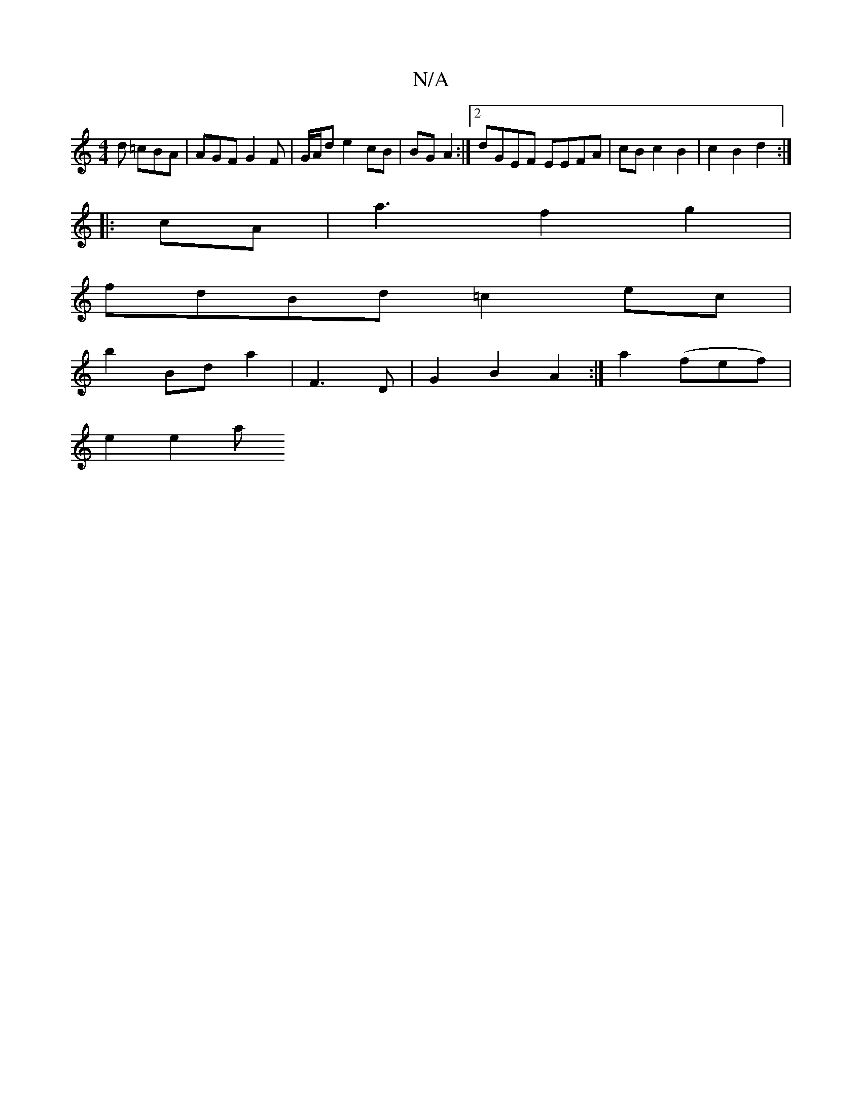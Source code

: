 X:1
T:N/A
M:4/4
R:N/A
K:Cmajor
2d =cBA | AGF G2 F | G/A/d e2 cB |BG A2 :|2 dGEF EEFA | cB c2 B2 | c2 B2 d2 :|
|: cA|a3 f2g2|
fdBd =c2ec |
~: a3 b |1 d2 b/f/c d2 | c2 e2 B2 | d2 d2 fg ||
b2 Bd a2 | F3 D | G2 B2 A2 :|a2 (fef) |
e2e2a